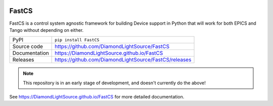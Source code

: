 |code_ci| |docs_ci| |coverage| |pypi_version| |license|

FastCS
===========================

.. image:: https://raw.githubusercontent.com/DiamondLightSource/FastCS/main/docs/images/fastcs.svg
    :width: 100px
    :height: 100px
    :align: left

FastCS is a control system agnostic framework for building Device support in
Python that will work for both EPICS and Tango without depending on either.

============== ==============================================================
PyPI           ``pip install FastCS``
Source code    https://github.com/DiamondLightSource/FastCS
Documentation  https://DiamondLightSource.github.io/FastCS
Releases       https://github.com/DiamondLightSource/FastCS/releases
============== ==============================================================

.. note::

    This repository is in an early stage of development, and doesn't currently do the above!

.. |code_ci| image:: https://github.com/DiamondLightSource/FastCS/actions/workflows/code.yml/badge.svg?branch=main
    :target: https://github.com/DiamondLightSource/FastCS/actions/workflows/code.yml
    :alt: Code CI

.. |docs_ci| image:: https://github.com/DiamondLightSource/FastCS/actions/workflows/docs.yml/badge.svg?branch=main
    :target: https://github.com/DiamondLightSource/FastCS/actions/workflows/docs.yml
    :alt: Docs CI

.. |coverage| image:: https://codecov.io/gh/DiamondLightSource/FastCS/branch/main/graph/badge.svg
    :target: https://codecov.io/gh/DiamondLightSource/FastCS
    :alt: Test Coverage

.. |pypi_version| image:: https://img.shields.io/pypi/v/FastCS.svg
    :target: https://pypi.org/project/FastCS
    :alt: Latest PyPI version

.. |license| image:: https://img.shields.io/badge/License-Apache%202.0-blue.svg
    :target: https://opensource.org/licenses/Apache-2.0
    :alt: Apache License

..
    Anything below this line is used when viewing README.rst and will be replaced
    when included in index.rst

See https://DiamondLightSource.github.io/FastCS for more detailed documentation.
